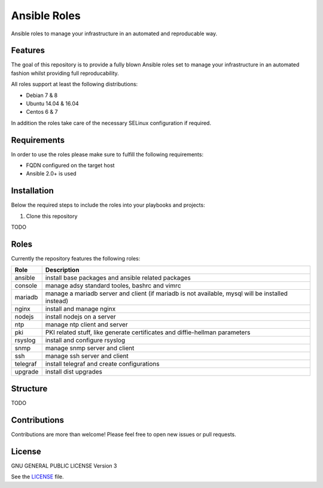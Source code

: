 =============
Ansible Roles
=============

Ansible roles to manage your infrastructure in an automated and reproducable
way.


Features
========
The goal of this repository is to provide a fully blown Ansible roles set to
manage your infrastructure in an automated fashion whilst providing full
reproducability.

All roles support at least the following distributions:

* Debian 7 & 8
* Ubuntu 14.04 & 16.04
* Centos 6 & 7

In addition the roles take care of the necessary SELinux configuration if
required.


Requirements
============
In order to use the roles please make sure to fulfill the following
requirements:

* FQDN configured on the target host
* Ansible 2.0+ is used


Installation
============
Below the required steps to include the roles into your playbooks and projects:

1. Clone this repository

TODO


Roles
=====
Currently the repository features the following roles:

+----------+---------------------------------------------------------------------------------------------------+
| Role     | Description                                                                                       |
+==========+===================================================================================================+
| ansible  | install base packages and ansible related packages                                                |
+----------+---------------------------------------------------------------------------------------------------+
| console  | manage adsy standard tooles, bashrc and vimrc                                                     |
+----------+---------------------------------------------------------------------------------------------------+
| mariadb  | manage a mariadb server and client (if mariadb is not available, mysql will be installed instead) |
+----------+---------------------------------------------------------------------------------------------------+
| nginx    | install and manage nginx                                                                          |
+----------+---------------------------------------------------------------------------------------------------+
| nodejs   | install nodejs on a server                                                                        |
+----------+---------------------------------------------------------------------------------------------------+
| ntp      | manage ntp client and server                                                                      |
+----------+---------------------------------------------------------------------------------------------------+
| pki      | PKI related stuff, like generate certificates and diffie-hellman parameters                       |
+----------+---------------------------------------------------------------------------------------------------+
| rsyslog  | install and configure rsyslog                                                                     |
+----------+---------------------------------------------------------------------------------------------------+
| snmp     | manage snmp server and client                                                                     |
+----------+---------------------------------------------------------------------------------------------------+
| ssh      | manage ssh server and client                                                                      |
+----------+---------------------------------------------------------------------------------------------------+
| telegraf | install telegraf and create configurations                                                        |
+----------+---------------------------------------------------------------------------------------------------+
| upgrade  | install dist upgrades                                                                             |
+----------+---------------------------------------------------------------------------------------------------+


Structure
=========

TODO


Contributions
=============
Contributions are more than welcome! Please feel free to open new issues or
pull requests.


License
=======
GNU GENERAL PUBLIC LICENSE Version 3

See the `LICENSE`_ file.

.. _LICENSE: LICENSE
